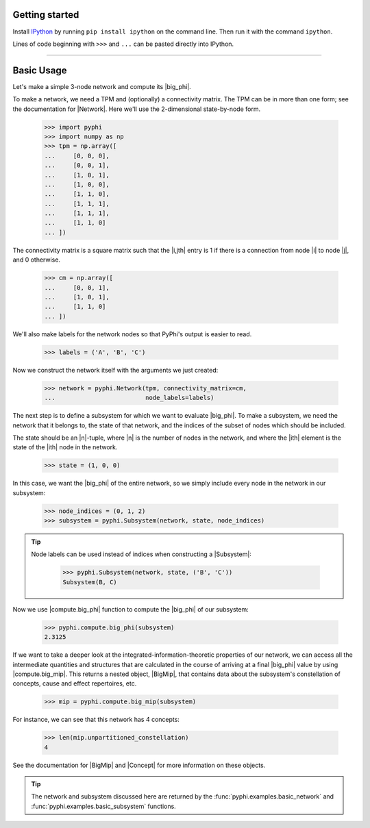 Getting started
===============

Install `IPython <https://ipython.org/install.html>`_ by running ``pip install
ipython`` on the command line. Then run it with the command ``ipython``. 

Lines of code beginning with ``>>>`` and ``...`` can be pasted directly into
IPython.

----

Basic Usage
===========

Let's make a simple 3-node network and compute its |big_phi|.

To make a network, we need a TPM and (optionally) a connectivity matrix. The
TPM can be in more than one form; see the documentation for |Network|. Here
we'll use the 2-dimensional state-by-node form.

    >>> import pyphi
    >>> import numpy as np
    >>> tpm = np.array([
    ...     [0, 0, 0],
    ...     [0, 0, 1],
    ...     [1, 0, 1],
    ...     [1, 0, 0],
    ...     [1, 1, 0],
    ...     [1, 1, 1],
    ...     [1, 1, 1],
    ...     [1, 1, 0]
    ... ])

The connectivity matrix is a square matrix such that the |i,jth| entry is 1 if
there is a connection from node |i| to node |j|, and 0 otherwise.

    >>> cm = np.array([
    ...     [0, 0, 1],
    ...     [1, 0, 1],
    ...     [1, 1, 0]
    ... ])

We'll also make labels for the network nodes so that PyPhi's output is easier
to read.

    >>> labels = ('A', 'B', 'C')

Now we construct the network itself with the arguments we just created:

    >>> network = pyphi.Network(tpm, connectivity_matrix=cm,
    ...                         node_labels=labels)

The next step is to define a subsystem for which we want to evaluate |big_phi|.
To make a subsystem, we need the network that it belongs to, the state of that
network, and the indices of the subset of nodes which should be included.

The state should be an |n|-tuple, where |n| is the number of nodes in the
network, and where the |ith| element is the state of the |ith| node in the
network.

    >>> state = (1, 0, 0)

In this case, we want the |big_phi| of the entire network, so we simply include
every node in the network in our subsystem:

    >>> node_indices = (0, 1, 2)
    >>> subsystem = pyphi.Subsystem(network, state, node_indices)

.. tip::
    Node labels can be used instead of indices when constructing a |Subsystem|:

        >>> pyphi.Subsystem(network, state, ('B', 'C'))
        Subsystem(B, C)

Now we use |compute.big_phi| function to compute the |big_phi| of our
subsystem:

    >>> pyphi.compute.big_phi(subsystem)
    2.3125

If we want to take a deeper look at the integrated-information-theoretic
properties of our network, we can access all the intermediate quantities and
structures that are calculated in the course of arriving at a final |big_phi|
value by using |compute.big_mip|. This returns a nested object, |BigMip|, that
contains data about the subsystem's constellation of concepts, cause and effect
repertoires, etc.

    >>> mip = pyphi.compute.big_mip(subsystem)

For instance, we can see that this network has 4 concepts:

    >>> len(mip.unpartitioned_constellation)
    4

See the documentation for |BigMip| and |Concept| for more information on these
objects.

.. tip::
    The network and subsystem discussed here are returned by the
    :func:`pyphi.examples.basic_network` and
    :func:`pyphi.examples.basic_subsystem` functions.
